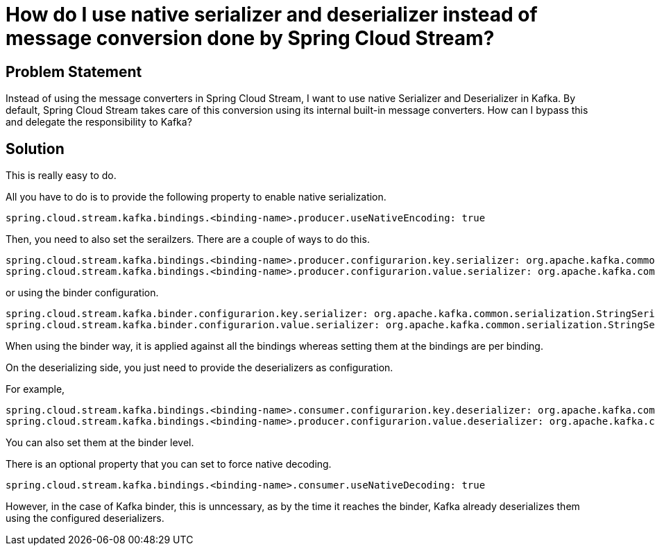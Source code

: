# How do I use native serializer and deserializer instead of message conversion done by Spring Cloud Stream?

## Problem Statement

Instead of using the message converters in Spring Cloud Stream, I want to use native Serializer and Deserializer in Kafka.
By default, Spring Cloud Stream takes care of this conversion using its internal built-in message converters.
How can I bypass this and delegate the responsibility to Kafka?

## Solution

This is really easy to do.

All you have to do is to provide the following property to enable native serialization.

```
spring.cloud.stream.kafka.bindings.<binding-name>.producer.useNativeEncoding: true
```

Then, you need to also set the serailzers.
There are a couple of ways to do this.

```
spring.cloud.stream.kafka.bindings.<binding-name>.producer.configurarion.key.serializer: org.apache.kafka.common.serialization.StringSerializer
spring.cloud.stream.kafka.bindings.<binding-name>.producer.configurarion.value.serializer: org.apache.kafka.common.serialization.StringSerializer
```

or using the binder configuration.

```
spring.cloud.stream.kafka.binder.configurarion.key.serializer: org.apache.kafka.common.serialization.StringSerializer
spring.cloud.stream.kafka.binder.configurarion.value.serializer: org.apache.kafka.common.serialization.StringSerializer
```

When using the binder way, it is applied against all the bindings whereas setting them at the bindings are per binding.

On the deserializing side, you just need to provide the deserializers as configuration.

For example,

```
spring.cloud.stream.kafka.bindings.<binding-name>.consumer.configurarion.key.deserializer: org.apache.kafka.common.serialization.StringDeserializer
spring.cloud.stream.kafka.bindings.<binding-name>.producer.configurarion.value.deserializer: org.apache.kafka.common.serialization.StringDeserializer
```

You can also set them at the binder level.

There is an optional property that you can set to force native decoding.

```
spring.cloud.stream.kafka.bindings.<binding-name>.consumer.useNativeDecoding: true
```

However, in the case of Kafka binder, this is unncessary, as by the time it reaches the binder, Kafka already deserializes them using the configured deserializers.
